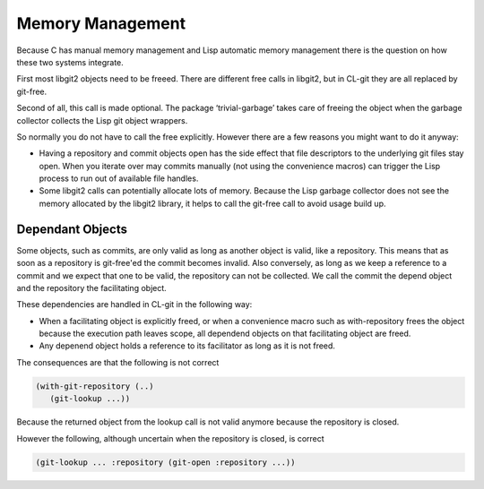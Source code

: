 Memory Management
=================


.. cl:package:: cl-git

Because C has manual memory management and Lisp automatic memory
management there is the question on how these two systems integrate.

First most libgit2 objects need to be freeed. There are different free
calls in libgit2, but in CL-git they are all replaced by git-free.

Second of all, this call is made optional. The package
‘trivial-garbage’ takes care of freeing the object when the garbage
collector collects the Lisp git object wrappers.

So normally you do not have to call the free explicitly. However there
are a few reasons you might want to do it anyway:

* Having a repository and commit objects open has the side effect that
  file descriptors to the underlying git files stay open. When you
  iterate over may commits manually (not using the convenience macros)
  can trigger the Lisp process to run out of available file handles.

* Some libgit2 calls can potentially allocate lots of memory. Because
  the Lisp garbage collector does not see the memory allocated by the
  libgit2 library, it helps to call the git-free call to avoid usage
  build up.

.. cl:generic:: git-free

Dependant Objects
-----------------

Some objects, such as commits, are only valid as long as another
object is valid, like a repository. This means that as soon as a
repository is git-free'ed the commit becomes invalid. Also conversely,
as long as we keep a reference to a commit and we expect that one to
be valid, the repository can not be collected. We call the commit the
depend object and the repository the facilitating object.

These dependencies are handled in CL-git in the following way:

* When a facilitating object is explicitly freed, or when a
  convenience macro such as with-repository frees the object because
  the execution path leaves scope, all dependend objects on that
  facilitating object are freed.
* Any depenend object holds a reference to its facilitator as long as
  it is not freed.

The consequences are that the following is not correct

.. code-block:: common-lisp

     (with-git-repository (..)
        (git-lookup ...))

Because the returned object from the lookup call is not valid anymore because the repository is closed.

However the following, although uncertain when the repository is closed, is correct

.. code-block:: common-lisp

     (git-lookup ... :repository (git-open :repository ...))
